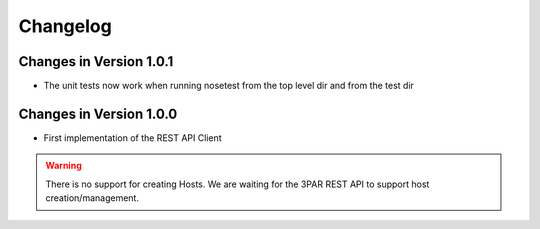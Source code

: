 Changelog
=========

Changes in Version 1.0.1
----------------------

- The unit tests now work when running nosetest from the top level dir 
  and from the test dir

Changes in Version 1.0.0
----------------------

- First implementation of the REST API Client

.. warning::
   There is no support for creating Hosts.   We are waiting for the 3PAR REST
   API to support host creation/management.

